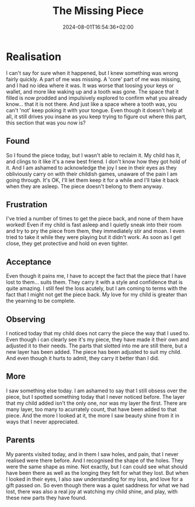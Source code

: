 #+DATE: 2024-08-01T16:54:36+02:00
#+TITLE: The Missing Piece
#+DRAFT: true
#+TYPE: post

* Realisation

I can't say for sure when it happened, but I knew something was wrong fairly quickly. A part of me was missing. A 'core' part of me was missing, and I had no idea where it was. It was worse that loosing your keys or wallet, and more like waking up and a tooth was gone. The space that it filled is now prodded and impulsively explored to confirm what you already know... that it is not there. And just like a space where a tooth was, you can't 'not' keep poking it with your tongue. Even though it doesn't help at all, it still drives you insane as you keep trying to figure out where this part, this section that was you now is?

** Found
So I found the piece today, but I wasn't able to reclaim it. My child has it, and clings to it like it's a new best friend. I don't know how they got hold of it. And I am ashamed to acknowledge the joy I see in their eyes as they obliviously carry on with their childish games, unaware of the pain I am going through. It's OK, I'll let them keep it for a while and I'll take it back when they are asleep. The piece doesn't belong to them anyway.

** Frustration
I've tried a number of times to get the piece back, and none of them have worked! Even if my child is fast asleep and I quietly sneak into their room and try to pry the piece from them, they immediately stir and moan. I even tried to take it while they were playing but it didn't work. As soon as I get close, they get protective and hold on even tighter.

** Acceptance
Even though it pains me, I have to accept the fact that the piece that I have lost to them... suits them. They carry it with a style and confidence that is quite amazing. I still feel the loss acutely, but I am coming to terms with the fact that I might not get the piece back. My love for my child is greater than the yearning to be complete.

** Observing
I noticed today that my child does not carry the piece the way that I used to. Even though i can clearly see it's my piece, they have made it their own and adjusted it to their needs. The parts that slotted into me are still there, but a new layer has been added. The piece has been adjusted to suit my child. And even though it hurts to admit, they carry it better than I did.

** More
I saw something else today. I am ashamed to say that I still obsess over the piece, but I spotted something today that I never noticed before. The layer that my child added isn't the only one, nor was my layer the first. There are many layer, too many to acurrately count, that have been added to that piece. And the more I looked at it, the more I saw beauty shine from it in ways that I never appreciated.

** Parents
My parents visited today, and in them I saw holes, and pain, that I never realised were there before. And I recognised the shape of the holes. They were the same shape as mine. Not exactly, but I can could see what should have been there as well as the longing they felt for what they lost. But when I looked in their eyes, I also saw understanding for my loss, and love for a gift passed on. So even though there was a quiet saddness for what we had lost, there was also a real joy at watching my child shine, and play, with these new parts they have found. 

